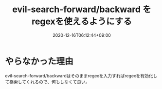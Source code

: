 #+TITLE: evil-search-forward/backward をregexを使えるようにする
#+DATE: 2020-12-16T06:12:44+09:00
#+DRAFT: false
#+TAGS[]: Emacs
* やらなかった理由
evil-search-forward/backwardはそのままregexを入力すればregexを有効化して検索してくれるので、何もしなくて良い。
